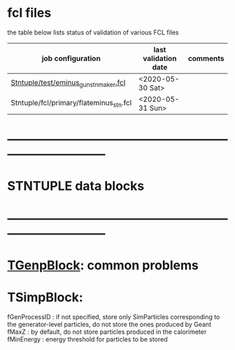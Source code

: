# documentation - work in progress

* fcl files
  the table below lists status of validation of various FCL files

|-----------------------------------------+----------------------+----------|
| job configuration                       | last validation date | comments |
|-----------------------------------------+----------------------+----------|
| [[../test/eminus_gun_stnmaker.fcl][Stntuple/test/eminus_gun_stnmaker.fcl]]   | <2020-05-30 Sat>     |          |
|-----------------------------------------+----------------------+----------|
| Stntuple/fcl/primary/flateminus_stn.fcl | <2020-05-31 Sun>     |          |


* *------------------------------------------------------------------------------*
* STNTUPLE data blocks 
* *------------------------------------------------------------------------------*
* [[file:TGenpBlock.org][TGenpBlock]]: common problems
* TSimpBlock:                        

  fGenProcessID : if not specified, store only SimParticles corresponding to the 
                  generator-level particles, do not store the ones produced by Geant
  fMaxZ         : by default, do not store particles produced in the calorimeter
  fMinEnergy    : energy threshold for particles to be stored
